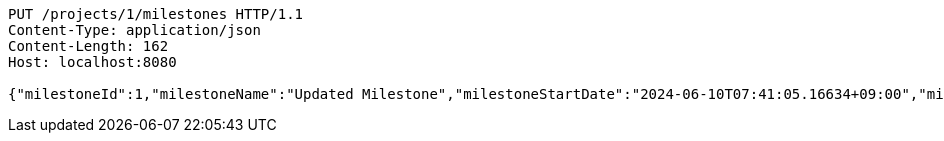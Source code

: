 [source,http,options="nowrap"]
----
PUT /projects/1/milestones HTTP/1.1
Content-Type: application/json
Content-Length: 162
Host: localhost:8080

{"milestoneId":1,"milestoneName":"Updated Milestone","milestoneStartDate":"2024-06-10T07:41:05.16634+09:00","milestoneEndDate":"2024-06-20T07:41:05.166368+09:00"}
----